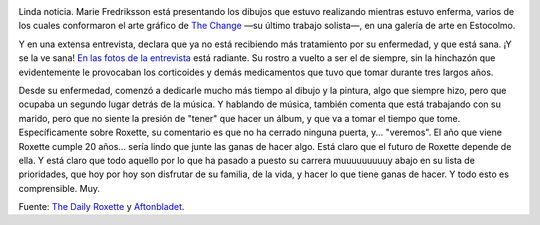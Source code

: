 .. title: Marie: Estoy sana
.. slug: marie_estoy_sana
.. date: 2005-10-22 02:14:42 UTC-03:00
.. tags: marie fredriksson,Música
.. category: 
.. link: 
.. description: 
.. type: text
.. author: cHagHi
.. from_wp: True

.. image:: /images/Marie@Gallery.jpg
   :align: left

Linda noticia. Marie Fredriksson está presentando los dibujos
que estuvo realizando mientras estuvo enferma, varios de los cuales
conformaron el arte gráfico de `The Change`_ —su último trabajo
solista—, en una galería de arte en Estocolmo.

Y en una extensa entrevista, declara que ya no está recibiendo más
tratamiento por su enfermedad, y que está sana. ¡Y se la ve sana! `En
las fotos de la entrevista`_ está radiante. Su rostro a vuelto a ser el
de siempre, sin la hinchazón que evidentemente le provocaban los
corticoides y demás medicamentos que tuvo que tomar durante tres largos
años.

Desde su enfermedad, comenzó a dedicarle mucho más tiempo al dibujo y la
pintura, algo que siempre hizo, pero que ocupaba un segundo lugar detrás
de la música. Y hablando de música, también comenta que está trabajando
con su marido, pero que no siente la presión de "tener" que hacer un
álbum, y que va a tomar el tiempo que tome. Específicamente sobre
Roxette, su comentario es que no ha cerrado ninguna puerta, y...
"veremos". El año que viene Roxette cumple 20 años... sería lindo que
junte las ganas de hacer algo. Está claro que el futuro de Roxette
depende de ella. Y está claro que todo aquello por lo que ha pasado a
puesto su carrera muuuuuuuuuy abajo en su lista de prioridades, que hoy
por hoy son disfrutar de su familia, de la vida, y hacer lo que tiene
ganas de hacer. Y todo esto es comprensible. Muy.

Fuente: `The Daily Roxette`_ y `Aftonbladet`_.

 

 

.. _The Change: http://chaghi.com.ar/blog/post/2004/09/26/marie_fredriksson_reloaded_
.. _En las fotos de la entrevista: http://www.aftonbladet.se/vss/noje/story/0,2789,717375,00.html
.. _The Daily Roxette: http://www.dailyroxette.com/article.php/1883
.. _Aftonbladet: http://www.aftonbladet.se/
